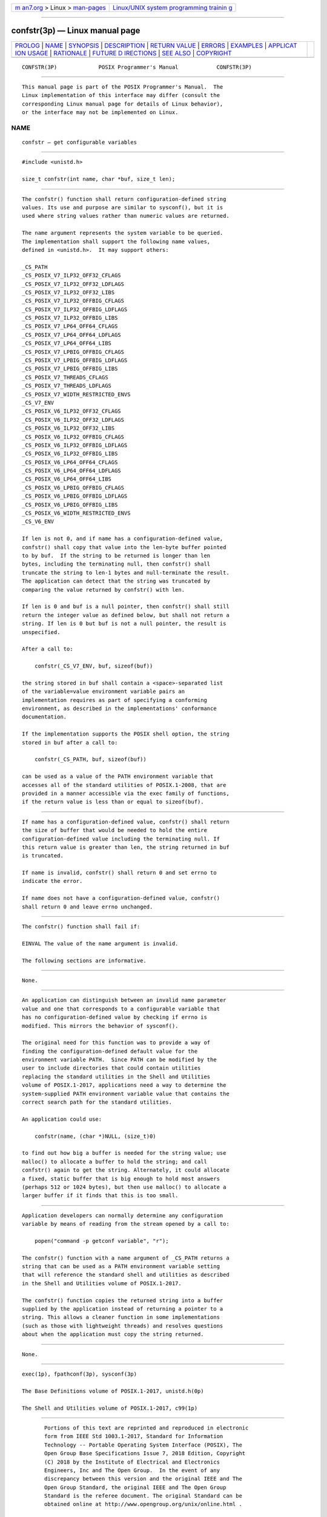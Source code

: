 .. container:: page-top

.. container:: nav-bar

   +----------------------------------+----------------------------------+
   | `m                               | `Linux/UNIX system programming   |
   | an7.org <../../../index.html>`__ | trainin                          |
   | > Linux >                        | g <http://man7.org/training/>`__ |
   | `man-pages <../index.html>`__    |                                  |
   +----------------------------------+----------------------------------+

--------------

confstr(3p) — Linux manual page
===============================

+-----------------------------------+-----------------------------------+
| `PROLOG <#PROLOG>`__ \|           |                                   |
| `NAME <#NAME>`__ \|               |                                   |
| `SYNOPSIS <#SYNOPSIS>`__ \|       |                                   |
| `DESCRIPTION <#DESCRIPTION>`__ \| |                                   |
| `RETURN VALUE <#RETURN_VALUE>`__  |                                   |
| \| `ERRORS <#ERRORS>`__ \|        |                                   |
| `EXAMPLES <#EXAMPLES>`__ \|       |                                   |
| `APPLICAT                         |                                   |
| ION USAGE <#APPLICATION_USAGE>`__ |                                   |
| \| `RATIONALE <#RATIONALE>`__ \|  |                                   |
| `FUTURE D                         |                                   |
| IRECTIONS <#FUTURE_DIRECTIONS>`__ |                                   |
| \| `SEE ALSO <#SEE_ALSO>`__ \|    |                                   |
| `COPYRIGHT <#COPYRIGHT>`__        |                                   |
+-----------------------------------+-----------------------------------+
| .. container:: man-search-box     |                                   |
+-----------------------------------+-----------------------------------+

::

   CONFSTR(3P)             POSIX Programmer's Manual            CONFSTR(3P)


-----------------------------------------------------

::

          This manual page is part of the POSIX Programmer's Manual.  The
          Linux implementation of this interface may differ (consult the
          corresponding Linux manual page for details of Linux behavior),
          or the interface may not be implemented on Linux.

NAME
-------------------------------------------------

::

          confstr — get configurable variables


---------------------------------------------------------

::

          #include <unistd.h>

          size_t confstr(int name, char *buf, size_t len);


---------------------------------------------------------------

::

          The confstr() function shall return configuration-defined string
          values. Its use and purpose are similar to sysconf(), but it is
          used where string values rather than numeric values are returned.

          The name argument represents the system variable to be queried.
          The implementation shall support the following name values,
          defined in <unistd.h>.  It may support others:

          _CS_PATH
          _CS_POSIX_V7_ILP32_OFF32_CFLAGS
          _CS_POSIX_V7_ILP32_OFF32_LDFLAGS
          _CS_POSIX_V7_ILP32_OFF32_LIBS
          _CS_POSIX_V7_ILP32_OFFBIG_CFLAGS
          _CS_POSIX_V7_ILP32_OFFBIG_LDFLAGS
          _CS_POSIX_V7_ILP32_OFFBIG_LIBS
          _CS_POSIX_V7_LP64_OFF64_CFLAGS
          _CS_POSIX_V7_LP64_OFF64_LDFLAGS
          _CS_POSIX_V7_LP64_OFF64_LIBS
          _CS_POSIX_V7_LPBIG_OFFBIG_CFLAGS
          _CS_POSIX_V7_LPBIG_OFFBIG_LDFLAGS
          _CS_POSIX_V7_LPBIG_OFFBIG_LIBS
          _CS_POSIX_V7_THREADS_CFLAGS
          _CS_POSIX_V7_THREADS_LDFLAGS
          _CS_POSIX_V7_WIDTH_RESTRICTED_ENVS
          _CS_V7_ENV
          _CS_POSIX_V6_ILP32_OFF32_CFLAGS
          _CS_POSIX_V6_ILP32_OFF32_LDFLAGS
          _CS_POSIX_V6_ILP32_OFF32_LIBS
          _CS_POSIX_V6_ILP32_OFFBIG_CFLAGS
          _CS_POSIX_V6_ILP32_OFFBIG_LDFLAGS
          _CS_POSIX_V6_ILP32_OFFBIG_LIBS
          _CS_POSIX_V6_LP64_OFF64_CFLAGS
          _CS_POSIX_V6_LP64_OFF64_LDFLAGS
          _CS_POSIX_V6_LP64_OFF64_LIBS
          _CS_POSIX_V6_LPBIG_OFFBIG_CFLAGS
          _CS_POSIX_V6_LPBIG_OFFBIG_LDFLAGS
          _CS_POSIX_V6_LPBIG_OFFBIG_LIBS
          _CS_POSIX_V6_WIDTH_RESTRICTED_ENVS
          _CS_V6_ENV

          If len is not 0, and if name has a configuration-defined value,
          confstr() shall copy that value into the len-byte buffer pointed
          to by buf.  If the string to be returned is longer than len
          bytes, including the terminating null, then confstr() shall
          truncate the string to len-1 bytes and null-terminate the result.
          The application can detect that the string was truncated by
          comparing the value returned by confstr() with len.

          If len is 0 and buf is a null pointer, then confstr() shall still
          return the integer value as defined below, but shall not return a
          string. If len is 0 but buf is not a null pointer, the result is
          unspecified.

          After a call to:

              confstr(_CS_V7_ENV, buf, sizeof(buf))

          the string stored in buf shall contain a <space>-separated list
          of the variable=value environment variable pairs an
          implementation requires as part of specifying a conforming
          environment, as described in the implementations' conformance
          documentation.

          If the implementation supports the POSIX shell option, the string
          stored in buf after a call to:

              confstr(_CS_PATH, buf, sizeof(buf))

          can be used as a value of the PATH environment variable that
          accesses all of the standard utilities of POSIX.1‐2008, that are
          provided in a manner accessible via the exec family of functions,
          if the return value is less than or equal to sizeof(buf).


-----------------------------------------------------------------

::

          If name has a configuration-defined value, confstr() shall return
          the size of buffer that would be needed to hold the entire
          configuration-defined value including the terminating null. If
          this return value is greater than len, the string returned in buf
          is truncated.

          If name is invalid, confstr() shall return 0 and set errno to
          indicate the error.

          If name does not have a configuration-defined value, confstr()
          shall return 0 and leave errno unchanged.


-----------------------------------------------------

::

          The confstr() function shall fail if:

          EINVAL The value of the name argument is invalid.

          The following sections are informative.


---------------------------------------------------------

::

          None.


---------------------------------------------------------------------------

::

          An application can distinguish between an invalid name parameter
          value and one that corresponds to a configurable variable that
          has no configuration-defined value by checking if errno is
          modified. This mirrors the behavior of sysconf().

          The original need for this function was to provide a way of
          finding the configuration-defined default value for the
          environment variable PATH.  Since PATH can be modified by the
          user to include directories that could contain utilities
          replacing the standard utilities in the Shell and Utilities
          volume of POSIX.1‐2017, applications need a way to determine the
          system-supplied PATH environment variable value that contains the
          correct search path for the standard utilities.

          An application could use:

              confstr(name, (char *)NULL, (size_t)0)

          to find out how big a buffer is needed for the string value; use
          malloc() to allocate a buffer to hold the string; and call
          confstr() again to get the string. Alternately, it could allocate
          a fixed, static buffer that is big enough to hold most answers
          (perhaps 512 or 1024 bytes), but then use malloc() to allocate a
          larger buffer if it finds that this is too small.


-----------------------------------------------------------

::

          Application developers can normally determine any configuration
          variable by means of reading from the stream opened by a call to:

              popen("command -p getconf variable", "r");

          The confstr() function with a name argument of _CS_PATH returns a
          string that can be used as a PATH environment variable setting
          that will reference the standard shell and utilities as described
          in the Shell and Utilities volume of POSIX.1‐2017.

          The confstr() function copies the returned string into a buffer
          supplied by the application instead of returning a pointer to a
          string. This allows a cleaner function in some implementations
          (such as those with lightweight threads) and resolves questions
          about when the application must copy the string returned.


---------------------------------------------------------------------------

::

          None.


---------------------------------------------------------

::

          exec(1p), fpathconf(3p), sysconf(3p)

          The Base Definitions volume of POSIX.1‐2017, unistd.h(0p)

          The Shell and Utilities volume of POSIX.1‐2017, c99(1p)


-----------------------------------------------------------

::

          Portions of this text are reprinted and reproduced in electronic
          form from IEEE Std 1003.1-2017, Standard for Information
          Technology -- Portable Operating System Interface (POSIX), The
          Open Group Base Specifications Issue 7, 2018 Edition, Copyright
          (C) 2018 by the Institute of Electrical and Electronics
          Engineers, Inc and The Open Group.  In the event of any
          discrepancy between this version and the original IEEE and The
          Open Group Standard, the original IEEE and The Open Group
          Standard is the referee document. The original Standard can be
          obtained online at http://www.opengroup.org/unix/online.html .

          Any typographical or formatting errors that appear in this page
          are most likely to have been introduced during the conversion of
          the source files to man page format. To report such errors, see
          https://www.kernel.org/doc/man-pages/reporting_bugs.html .

   IEEE/The Open Group               2017                       CONFSTR(3P)

--------------

Pages that refer to this page: `poll.h(0p) <../man0/poll.h.0p.html>`__, 
`stddef.h(0p) <../man0/stddef.h.0p.html>`__, 
`sys_types.h(0p) <../man0/sys_types.h.0p.html>`__, 
`termios.h(0p) <../man0/termios.h.0p.html>`__, 
`unistd.h(0p) <../man0/unistd.h.0p.html>`__, 
`wchar.h(0p) <../man0/wchar.h.0p.html>`__, 
`getconf(1p) <../man1/getconf.1p.html>`__, 
`exec(3p) <../man3/exec.3p.html>`__, 
`fpathconf(3p) <../man3/fpathconf.3p.html>`__, 
`sysconf(3p) <../man3/sysconf.3p.html>`__

--------------

--------------

.. container:: footer

   +-----------------------+-----------------------+-----------------------+
   | HTML rendering        |                       | |Cover of TLPI|       |
   | created 2021-08-27 by |                       |                       |
   | `Michael              |                       |                       |
   | Ker                   |                       |                       |
   | risk <https://man7.or |                       |                       |
   | g/mtk/index.html>`__, |                       |                       |
   | author of `The Linux  |                       |                       |
   | Programming           |                       |                       |
   | Interface <https:     |                       |                       |
   | //man7.org/tlpi/>`__, |                       |                       |
   | maintainer of the     |                       |                       |
   | `Linux man-pages      |                       |                       |
   | project <             |                       |                       |
   | https://www.kernel.or |                       |                       |
   | g/doc/man-pages/>`__. |                       |                       |
   |                       |                       |                       |
   | For details of        |                       |                       |
   | in-depth **Linux/UNIX |                       |                       |
   | system programming    |                       |                       |
   | training courses**    |                       |                       |
   | that I teach, look    |                       |                       |
   | `here <https://ma     |                       |                       |
   | n7.org/training/>`__. |                       |                       |
   |                       |                       |                       |
   | Hosting by `jambit    |                       |                       |
   | GmbH                  |                       |                       |
   | <https://www.jambit.c |                       |                       |
   | om/index_en.html>`__. |                       |                       |
   +-----------------------+-----------------------+-----------------------+

--------------

.. container:: statcounter

   |Web Analytics Made Easy - StatCounter|

.. |Cover of TLPI| image:: https://man7.org/tlpi/cover/TLPI-front-cover-vsmall.png
   :target: https://man7.org/tlpi/
.. |Web Analytics Made Easy - StatCounter| image:: https://c.statcounter.com/7422636/0/9b6714ff/1/
   :class: statcounter
   :target: https://statcounter.com/
